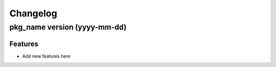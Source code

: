 Changelog
=========
pkg_name version (yyyy-mm-dd)
*****************************

Features
~~~~~~~~
* Add new features here